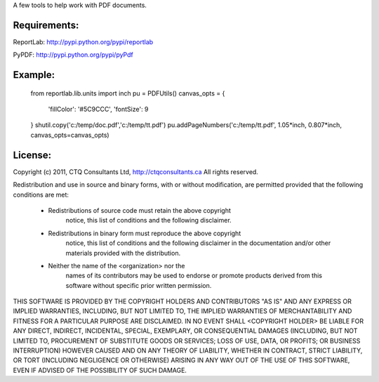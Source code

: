 A few tools to help work with PDF documents.


Requirements:
=============

ReportLab:
http://pypi.python.org/pypi/reportlab

PyPDF:
http://pypi.python.org/pypi/pyPdf
         


Example:
=======

	from reportlab.lib.units import inch
	pu = PDFUtils()
	canvas_opts = {
		'fillColor': '#5C9CCC',
		'fontSize': 9
	}
	shutil.copy('c:/temp/doc.pdf','c:/temp/tt.pdf')
	pu.addPageNumbers('c:/temp/tt.pdf', 1.05*inch, 0.807*inch, canvas_opts=canvas_opts)




License:
=======
                    
Copyright (c) 2011, CTQ Consultants Ltd, http://ctqconsultants.ca
All rights reserved.

Redistribution and use in source and binary forms, with or without
modification, are permitted provided that the following conditions are met:
   * Redistributions of source code must retain the above copyright
	 notice, this list of conditions and the following disclaimer.
   * Redistributions in binary form must reproduce the above copyright
	 notice, this list of conditions and the following disclaimer in the
	 documentation and/or other materials provided with the distribution.
   * Neither the name of the <organization> nor the
	 names of its contributors may be used to endorse or promote products
	 derived from this software without specific prior written permission.

THIS SOFTWARE IS PROVIDED BY THE COPYRIGHT HOLDERS AND CONTRIBUTORS "AS IS" AND
ANY EXPRESS OR IMPLIED WARRANTIES, INCLUDING, BUT NOT LIMITED TO, THE IMPLIED
WARRANTIES OF MERCHANTABILITY AND FITNESS FOR A PARTICULAR PURPOSE ARE
DISCLAIMED. IN NO EVENT SHALL <COPYRIGHT HOLDER> BE LIABLE FOR ANY
DIRECT, INDIRECT, INCIDENTAL, SPECIAL, EXEMPLARY, OR CONSEQUENTIAL DAMAGES
(INCLUDING, BUT NOT LIMITED TO, PROCUREMENT OF SUBSTITUTE GOODS OR SERVICES;
LOSS OF USE, DATA, OR PROFITS; OR BUSINESS INTERRUPTION) HOWEVER CAUSED AND
ON ANY THEORY OF LIABILITY, WHETHER IN CONTRACT, STRICT LIABILITY, OR TORT
(INCLUDING NEGLIGENCE OR OTHERWISE) ARISING IN ANY WAY OUT OF THE USE OF THIS
SOFTWARE, EVEN IF ADVISED OF THE POSSIBILITY OF SUCH DAMAGE.








































